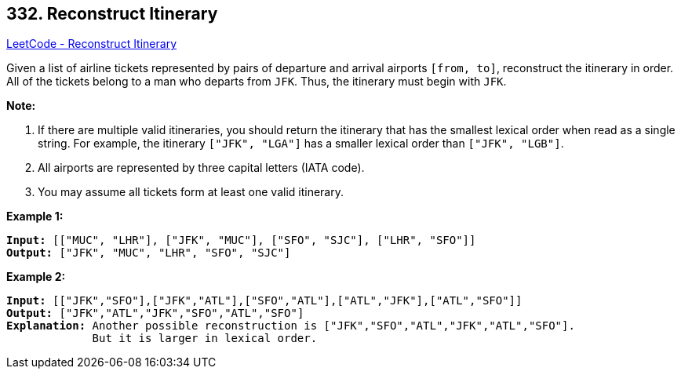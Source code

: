 == 332. Reconstruct Itinerary

https://leetcode.com/problems/reconstruct-itinerary/[LeetCode - Reconstruct Itinerary]

Given a list of airline tickets represented by pairs of departure and arrival airports `[from, to]`, reconstruct the itinerary in order. All of the tickets belong to a man who departs from `JFK`. Thus, the itinerary must begin with `JFK`.

*Note:*


. If there are multiple valid itineraries, you should return the itinerary that has the smallest lexical order when read as a single string. For example, the itinerary `["JFK", "LGA"]` has a smaller lexical order than `["JFK", "LGB"]`.
. All airports are represented by three capital letters (IATA code).
. You may assume all tickets form at least one valid itinerary.


*Example 1:*

[subs="verbatim,quotes,macros"]
----
*Input:* `[["MUC", "LHR"], ["JFK", "MUC"], ["SFO", "SJC"], ["LHR", "SFO"]]`
*Output:* `["JFK", "MUC", "LHR", "SFO", "SJC"]`
----

*Example 2:*

[subs="verbatim,quotes,macros"]
----
*Input:* `[["JFK","SFO"],["JFK","ATL"],["SFO","ATL"],["ATL","JFK"],["ATL","SFO"]]`
*Output:* `["JFK","ATL","JFK","SFO","ATL","SFO"]`
*Explanation:* Another possible reconstruction is `["JFK","SFO","ATL","JFK","ATL","SFO"]`.
             But it is larger in lexical order.
----

